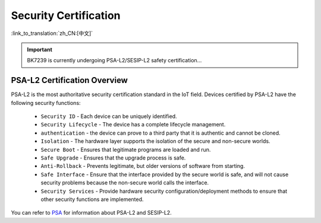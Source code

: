 Security Certification
=======================

:link_to_translation:`zh_CN:[中文]`

.. important::

  BK7239 is currently undergoing PSA-L2/SESIP-L2 safety certification...

PSA-L2 Certification Overview
-----------------------------------------

PSA-L2 is the most authoritative security certification standard in the IoT field. Devices certified by PSA-L2 have the following security functions:

  - ``Security ID`` - Each device can be uniquely identified.
  - ``Security Lifecycle`` - The device has a complete lifecycle management.
  - ``authentication`` - the device can prove to a third party that it is authentic and cannot be cloned.
  - ``Isolation`` - The hardware layer supports the isolation of the secure and non-secure worlds.
  - ``Secure Boot`` - Ensures that legitimate programs are loaded and run.
  - ``Safe Upgrade`` - Ensures that the upgrade process is safe.
  - ``Anti-Rollback`` - Prevents legitimate, but older versions of software from starting.
  - ``Safe Interface`` - Ensure that the interface provided by the secure world is safe, and will not cause security problems because the non-secure world calls the interface.
  - ``Security Services`` - Provide hardware security configuration/deployment methods to ensure that other security functions are implemented.

You can refer to `PSA <https://www.arm.com/zh-TW/architecture/security-features/platform-security>`_ for information about PSA-L2 and SESIP-L2.
